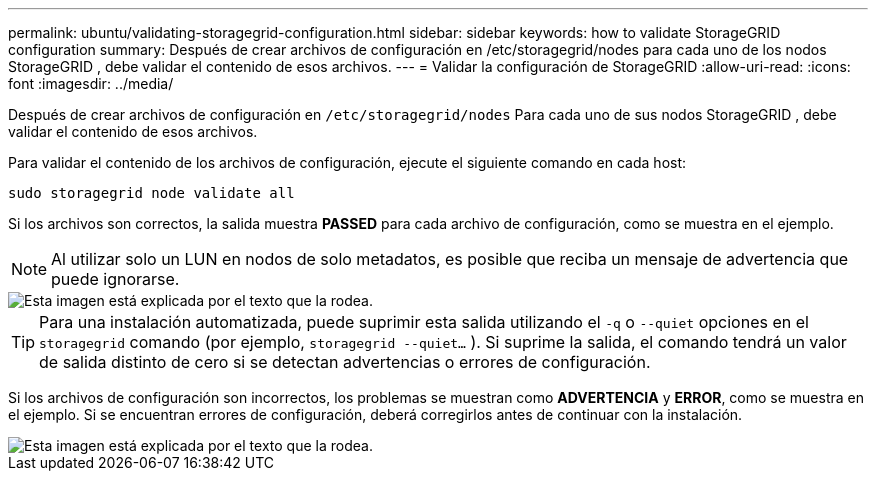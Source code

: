 ---
permalink: ubuntu/validating-storagegrid-configuration.html 
sidebar: sidebar 
keywords: how to validate StorageGRID configuration 
summary: Después de crear archivos de configuración en /etc/storagegrid/nodes para cada uno de los nodos StorageGRID , debe validar el contenido de esos archivos. 
---
= Validar la configuración de StorageGRID
:allow-uri-read: 
:icons: font
:imagesdir: ../media/


[role="lead"]
Después de crear archivos de configuración en `/etc/storagegrid/nodes` Para cada uno de sus nodos StorageGRID , debe validar el contenido de esos archivos.

Para validar el contenido de los archivos de configuración, ejecute el siguiente comando en cada host:

[listing]
----
sudo storagegrid node validate all
----
Si los archivos son correctos, la salida muestra *PASSED* para cada archivo de configuración, como se muestra en el ejemplo.


NOTE: Al utilizar solo un LUN en nodos de solo metadatos, es posible que reciba un mensaje de advertencia que puede ignorarse.

image::../media/rhel_node_configuration_file_output.gif[Esta imagen está explicada por el texto que la rodea.]


TIP: Para una instalación automatizada, puede suprimir esta salida utilizando el `-q` o `--quiet` opciones en el `storagegrid` comando (por ejemplo, `storagegrid --quiet...` ).  Si suprime la salida, el comando tendrá un valor de salida distinto de cero si se detectan advertencias o errores de configuración.

Si los archivos de configuración son incorrectos, los problemas se muestran como *ADVERTENCIA* y *ERROR*, como se muestra en el ejemplo.  Si se encuentran errores de configuración, deberá corregirlos antes de continuar con la instalación.

image::../media/rhel_node_configuration_file_output_with_errors.gif[Esta imagen está explicada por el texto que la rodea.]
